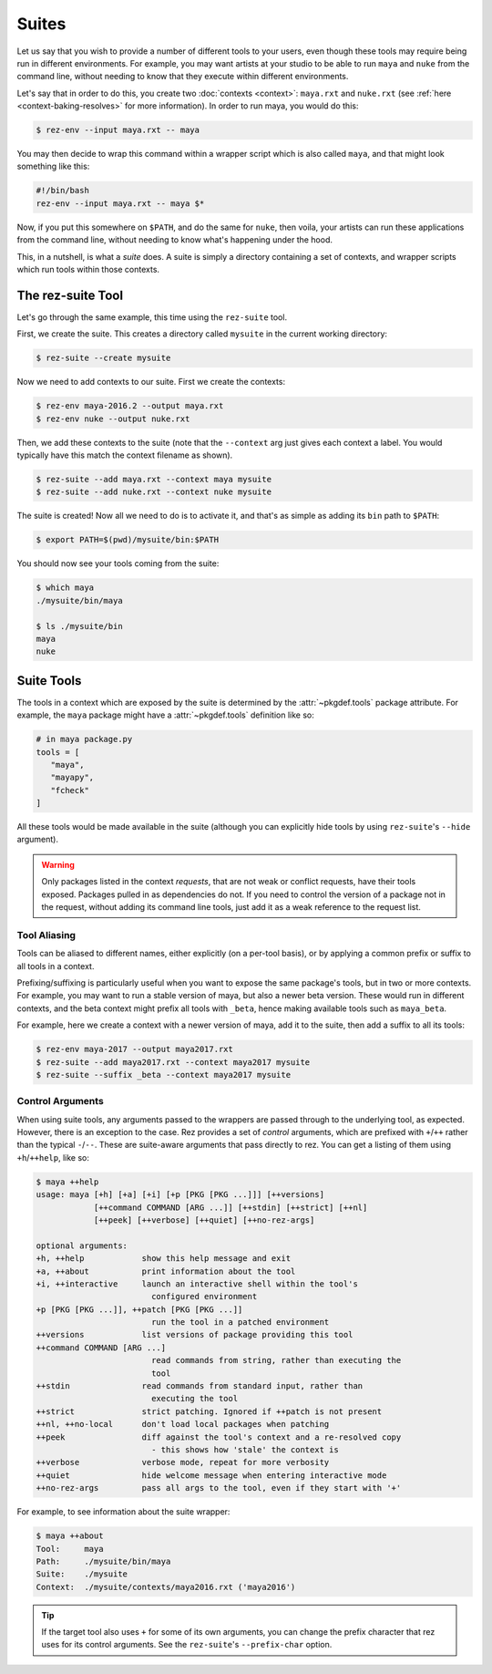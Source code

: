 ======
Suites
======

Let us say that you wish to provide a number of different tools to your users,
even though these tools may require being run in different environments. For
example, you may want artists at your studio to be able to run ``maya`` and ``nuke``
from the command line, without needing to know that they execute within different
environments.

Let's say that in order to do this, you create two :doc:`contexts <context>`: ``maya.rxt`` and
``nuke.rxt`` (see :ref:`here <context-baking-resolves>` for more information). In
order to run maya, you would do this:

.. code-block:: console

   $ rez-env --input maya.rxt -- maya

You may then decide to wrap this command within a wrapper script which is also
called ``maya``, and that might look something like this:

.. code-block:: bash

   #!/bin/bash
   rez-env --input maya.rxt -- maya $*

Now, if you put this somewhere on ``$PATH``, and do the same for ``nuke``, then
voila, your artists can run these applications from the command line, without
needing to know what's happening under the hood.

This, in a nutshell, is what a *suite* does. A suite is simply a directory
containing a set of contexts, and wrapper scripts which run tools within those
contexts.

The rez-suite Tool
==================

Let's go through the same example, this time using the ``rez-suite`` tool.

First, we create the suite. This creates a directory called ``mysuite`` in the
current working directory:

.. code-block:: console

   $ rez-suite --create mysuite

Now we need to add contexts to our suite. First we create the contexts:

.. code-block:: console

   $ rez-env maya-2016.2 --output maya.rxt
   $ rez-env nuke --output nuke.rxt

Then, we add these contexts to the suite (note that the ``--context`` arg just
gives each context a label. You would typically have this match the context
filename as shown).

.. code-block:: console

   $ rez-suite --add maya.rxt --context maya mysuite
   $ rez-suite --add nuke.rxt --context nuke mysuite

The suite is created! Now all we need to do is to activate it, and that's as
simple as adding its ``bin`` path to ``$PATH``:

.. code-block:: console

    $ export PATH=$(pwd)/mysuite/bin:$PATH

You should now see your tools coming from the suite:

.. code-block:: console

   $ which maya
   ./mysuite/bin/maya

   $ ls ./mysuite/bin
   maya
   nuke

Suite Tools
===========

The tools in a context which are exposed by the suite is determined by the
:attr:`~pkgdef.tools` package attribute. For example, the
``maya`` package might have a :attr:`~pkgdef.tools` definition like so:

.. code-block:: python

   # in maya package.py
   tools = [
      "maya",
      "mayapy",
      "fcheck"
   ]

All these tools would be made available in the suite (although you can explicitly
hide tools by using ``rez-suite``'s ``--hide`` argument).

.. warning::
   Only packages listed in the context *requests*,
   that are not weak or conflict requests, have their tools exposed. Packages
   pulled in as dependencies do not. If you need to control the version of a package
   not in the request, without adding its command line tools, just add it as a weak
   reference to the request list.

Tool Aliasing
-------------

Tools can be aliased to different names, either explicitly (on a per-tool basis),
or by applying a common prefix or suffix to all tools in a context.

Prefixing/suffixing is particularly useful when you want to expose the same
package's tools, but in two or more contexts. For example, you may want to run a
stable version of maya, but also a newer beta version. These would run in
different contexts, and the beta context might prefix all tools with ``_beta``,
hence making available tools such as ``maya_beta``.

For example, here we create a context with a newer version of maya, add it to
the suite, then add a suffix to all its tools:

.. code-block:: console

   $ rez-env maya-2017 --output maya2017.rxt
   $ rez-suite --add maya2017.rxt --context maya2017 mysuite
   $ rez-suite --suffix _beta --context maya2017 mysuite

Control Arguments
-----------------

When using suite tools, any arguments passed to the wrappers are passed through
to the underlying tool, as expected. However, there is an exception to the case.
Rez provides a set of *control* arguments, which are prefixed with ``+``/``++``
rather than the typical ``-``/``--``. These are suite-aware arguments that pass
directly to rez. You can get a listing of them using ``+h``/``++help``, like so:

.. code-block:: console

   $ maya ++help
   usage: maya [+h] [+a] [+i] [+p [PKG [PKG ...]]] [++versions]
               [++command COMMAND [ARG ...]] [++stdin] [++strict] [++nl]
               [++peek] [++verbose] [++quiet] [++no-rez-args]

   optional arguments:
   +h, ++help            show this help message and exit
   +a, ++about           print information about the tool
   +i, ++interactive     launch an interactive shell within the tool's
                           configured environment
   +p [PKG [PKG ...]], ++patch [PKG [PKG ...]]
                           run the tool in a patched environment
   ++versions            list versions of package providing this tool
   ++command COMMAND [ARG ...]
                           read commands from string, rather than executing the
                           tool
   ++stdin               read commands from standard input, rather than
                           executing the tool
   ++strict              strict patching. Ignored if ++patch is not present
   ++nl, ++no-local      don't load local packages when patching
   ++peek                diff against the tool's context and a re-resolved copy
                           - this shows how 'stale' the context is
   ++verbose             verbose mode, repeat for more verbosity
   ++quiet               hide welcome message when entering interactive mode
   ++no-rez-args         pass all args to the tool, even if they start with '+'

For example, to see information about the suite wrapper:

.. code-block:: console

   $ maya ++about
   Tool:     maya
   Path:     ./mysuite/bin/maya
   Suite:    ./mysuite
   Context:  ./mysuite/contexts/maya2016.rxt ('maya2016')

.. tip::
   If the target tool also uses ``+`` for some of its
   own arguments, you can change the prefix character that rez uses for its
   control arguments. See the ``rez-suite``\'s ``--prefix-char`` option.

